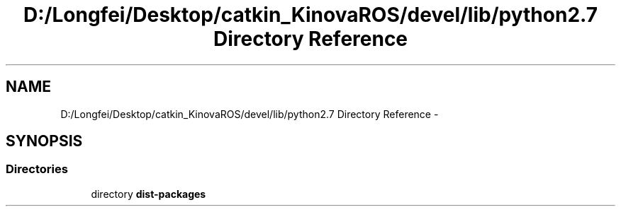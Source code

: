 .TH "D:/Longfei/Desktop/catkin_KinovaROS/devel/lib/python2.7 Directory Reference" 3 "Thu Mar 3 2016" "Version 1.0.1" "Kinova-ROS" \" -*- nroff -*-
.ad l
.nh
.SH NAME
D:/Longfei/Desktop/catkin_KinovaROS/devel/lib/python2.7 Directory Reference \- 
.SH SYNOPSIS
.br
.PP
.SS "Directories"

.in +1c
.ti -1c
.RI "directory \fBdist\-packages\fP"
.br
.in -1c
